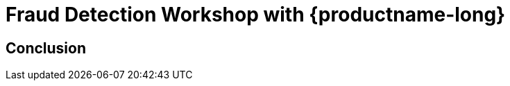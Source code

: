 = Fraud Detection Workshop with {productname-long}
:page-layout: home
:!sectids:

[.text-center.strong]
== Conclusion
